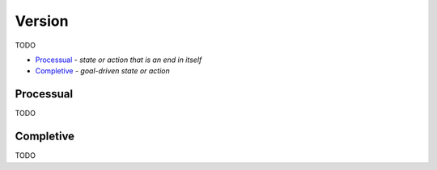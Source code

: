 Version
-------

TODO

- `Processual`_ - *state or action that is an end in itself*
- `Completive`_ - *goal-driven state or action*

Processual
^^^^^^^^^^

TODO

Completive
^^^^^^^^^^

TODO

